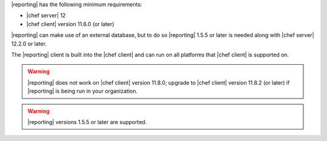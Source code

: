 .. The contents of this file may be included in multiple topics (using the includes directive).
.. The contents of this file should be modified in a way that preserves its ability to appear in multiple topics.


|reporting| has the following minimum requirements:

* |chef server| 12
* |chef client| version 11.6.0 (or later)

|reporting| can make use of an external database, but to do so |reporting| 1.5.5 or later is needed along with |chef server| 12.2.0 or later.

The |reporting| client is built into the |chef client| and can run on all platforms that |chef client| is supported on.

.. warning:: |reporting| does not work on |chef client| version 11.8.0; upgrade to |chef client| version 11.8.2 (or later) if |reporting| is being run in your organization.

.. warning:: |reporting| versions 1.5.5 or later are supported.

